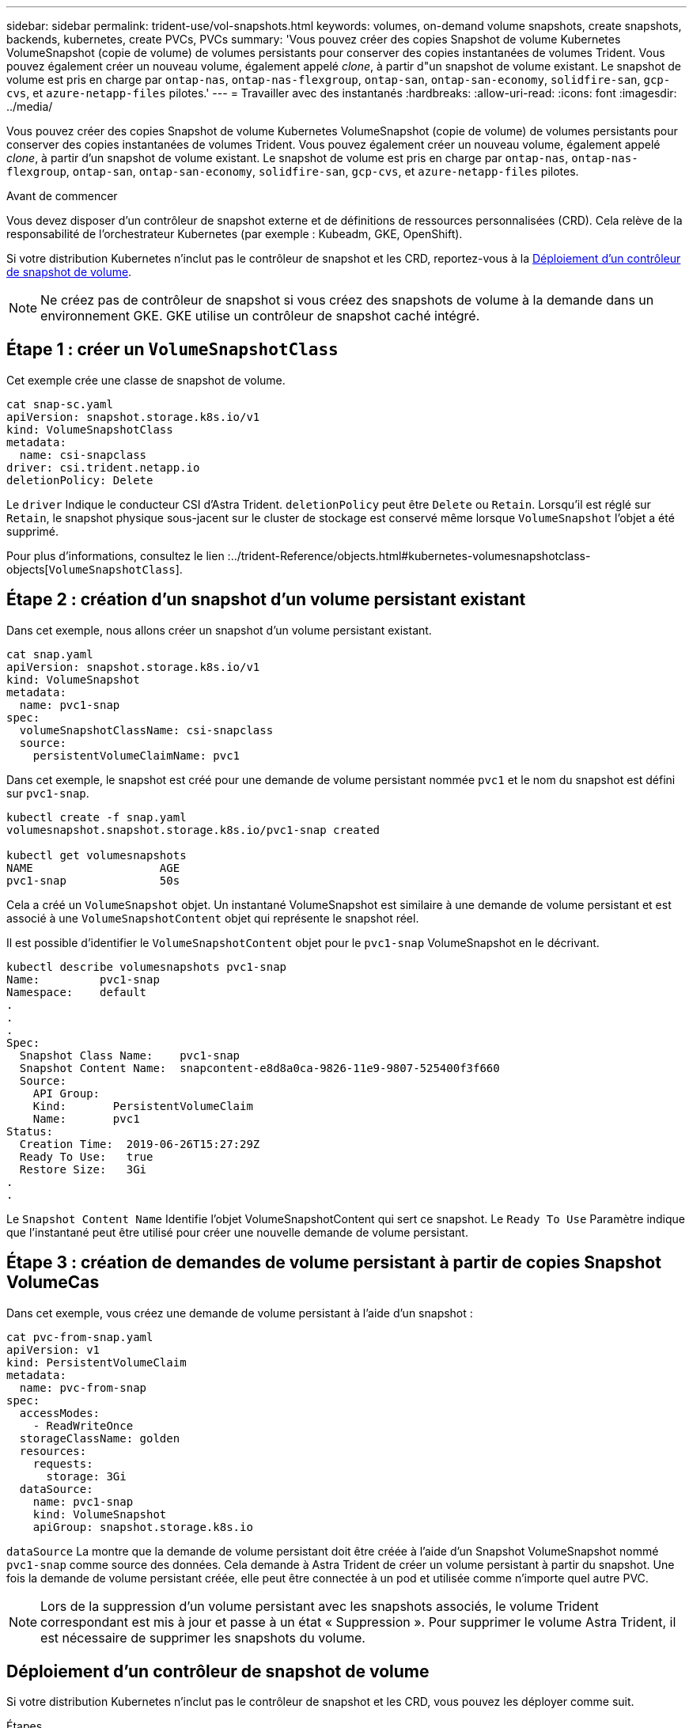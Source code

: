 ---
sidebar: sidebar 
permalink: trident-use/vol-snapshots.html 
keywords: volumes, on-demand volume snapshots, create snapshots, backends, kubernetes, create PVCs, PVCs 
summary: 'Vous pouvez créer des copies Snapshot de volume Kubernetes VolumeSnapshot (copie de volume) de volumes persistants pour conserver des copies instantanées de volumes Trident. Vous pouvez également créer un nouveau volume, également appelé _clone_, à partir d"un snapshot de volume existant. Le snapshot de volume est pris en charge par `ontap-nas`, `ontap-nas-flexgroup`, `ontap-san`, `ontap-san-economy`, `solidfire-san`, `gcp-cvs`, et `azure-netapp-files` pilotes.' 
---
= Travailler avec des instantanés
:hardbreaks:
:allow-uri-read: 
:icons: font
:imagesdir: ../media/


[role="lead"]
Vous pouvez créer des copies Snapshot de volume Kubernetes VolumeSnapshot (copie de volume) de volumes persistants pour conserver des copies instantanées de volumes Trident. Vous pouvez également créer un nouveau volume, également appelé _clone_, à partir d'un snapshot de volume existant. Le snapshot de volume est pris en charge par `ontap-nas`, `ontap-nas-flexgroup`, `ontap-san`, `ontap-san-economy`, `solidfire-san`, `gcp-cvs`, et `azure-netapp-files` pilotes.

.Avant de commencer
Vous devez disposer d'un contrôleur de snapshot externe et de définitions de ressources personnalisées (CRD). Cela relève de la responsabilité de l'orchestrateur Kubernetes (par exemple : Kubeadm, GKE, OpenShift).

Si votre distribution Kubernetes n'inclut pas le contrôleur de snapshot et les CRD, reportez-vous à la <<Déploiement d'un contrôleur de snapshot de volume>>.


NOTE: Ne créez pas de contrôleur de snapshot si vous créez des snapshots de volume à la demande dans un environnement GKE. GKE utilise un contrôleur de snapshot caché intégré.



== Étape 1 : créer un `VolumeSnapshotClass`

Cet exemple crée une classe de snapshot de volume.

[listing]
----
cat snap-sc.yaml
apiVersion: snapshot.storage.k8s.io/v1
kind: VolumeSnapshotClass
metadata:
  name: csi-snapclass
driver: csi.trident.netapp.io
deletionPolicy: Delete
----
Le `driver` Indique le conducteur CSI d'Astra Trident. `deletionPolicy` peut être `Delete` ou `Retain`. Lorsqu'il est réglé sur `Retain`, le snapshot physique sous-jacent sur le cluster de stockage est conservé même lorsque `VolumeSnapshot` l'objet a été supprimé.

Pour plus d'informations, consultez le lien :../trident-Reference/objects.html#kubernetes-volumesnapshotclass-objects[`VolumeSnapshotClass`].



== Étape 2 : création d'un snapshot d'un volume persistant existant

Dans cet exemple, nous allons créer un snapshot d'un volume persistant existant.

[listing]
----
cat snap.yaml
apiVersion: snapshot.storage.k8s.io/v1
kind: VolumeSnapshot
metadata:
  name: pvc1-snap
spec:
  volumeSnapshotClassName: csi-snapclass
  source:
    persistentVolumeClaimName: pvc1
----
Dans cet exemple, le snapshot est créé pour une demande de volume persistant nommée `pvc1` et le nom du snapshot est défini sur `pvc1-snap`.

[listing]
----
kubectl create -f snap.yaml
volumesnapshot.snapshot.storage.k8s.io/pvc1-snap created

kubectl get volumesnapshots
NAME                   AGE
pvc1-snap              50s
----
Cela a créé un `VolumeSnapshot` objet. Un instantané VolumeSnapshot est similaire à une demande de volume persistant et est associé à une `VolumeSnapshotContent` objet qui représente le snapshot réel.

Il est possible d'identifier le `VolumeSnapshotContent` objet pour le `pvc1-snap` VolumeSnapshot en le décrivant.

[listing]
----
kubectl describe volumesnapshots pvc1-snap
Name:         pvc1-snap
Namespace:    default
.
.
.
Spec:
  Snapshot Class Name:    pvc1-snap
  Snapshot Content Name:  snapcontent-e8d8a0ca-9826-11e9-9807-525400f3f660
  Source:
    API Group:
    Kind:       PersistentVolumeClaim
    Name:       pvc1
Status:
  Creation Time:  2019-06-26T15:27:29Z
  Ready To Use:   true
  Restore Size:   3Gi
.
.
----
Le `Snapshot Content Name` Identifie l'objet VolumeSnapshotContent qui sert ce snapshot. Le `Ready To Use` Paramètre indique que l'instantané peut être utilisé pour créer une nouvelle demande de volume persistant.



== Étape 3 : création de demandes de volume persistant à partir de copies Snapshot VolumeCas

Dans cet exemple, vous créez une demande de volume persistant à l'aide d'un snapshot :

[listing]
----
cat pvc-from-snap.yaml
apiVersion: v1
kind: PersistentVolumeClaim
metadata:
  name: pvc-from-snap
spec:
  accessModes:
    - ReadWriteOnce
  storageClassName: golden
  resources:
    requests:
      storage: 3Gi
  dataSource:
    name: pvc1-snap
    kind: VolumeSnapshot
    apiGroup: snapshot.storage.k8s.io
----
`dataSource` La montre que la demande de volume persistant doit être créée à l'aide d'un Snapshot VolumeSnapshot nommé `pvc1-snap` comme source des données. Cela demande à Astra Trident de créer un volume persistant à partir du snapshot. Une fois la demande de volume persistant créée, elle peut être connectée à un pod et utilisée comme n'importe quel autre PVC.


NOTE: Lors de la suppression d'un volume persistant avec les snapshots associés, le volume Trident correspondant est mis à jour et passe à un état « Suppression ». Pour supprimer le volume Astra Trident, il est nécessaire de supprimer les snapshots du volume.



== Déploiement d'un contrôleur de snapshot de volume

Si votre distribution Kubernetes n'inclut pas le contrôleur de snapshot et les CRD, vous pouvez les déployer comme suit.

.Étapes
. Création de CRD de snapshot de volume.
+
[listing]
----
cat snapshot-setup.sh
#!/bin/bash
# Create volume snapshot CRDs
kubectl apply -f https://raw.githubusercontent.com/kubernetes-csi/external-snapshotter/release-6.1/client/config/crd/snapshot.storage.k8s.io_volumesnapshotclasses.yaml
kubectl apply -f https://raw.githubusercontent.com/kubernetes-csi/external-snapshotter/release-6.1/client/config/crd/snapshot.storage.k8s.io_volumesnapshotcontents.yaml
kubectl apply -f https://raw.githubusercontent.com/kubernetes-csi/external-snapshotter/release-6.1/client/config/crd/snapshot.storage.k8s.io_volumesnapshots.yaml
----
. Créer le contrôleur snapshot dans l'espace de noms souhaité. Modifiez les manifestes YAML ci-dessous pour modifier l'espace de noms.
+
[listing]
----
kubectl apply -f https://raw.githubusercontent.com/kubernetes-csi/external-snapshotter/release-6.1/deploy/kubernetes/snapshot-controller/rbac-snapshot-controller.yaml
kubectl apply -f https://raw.githubusercontent.com/kubernetes-csi/external-snapshotter/release-6.1/deploy/kubernetes/snapshot-controller/setup-snapshot-controller.yaml
----




== Liens connexes

* link:../trident-concepts/snapshots.html["Snapshots de volume"]
* link:../trident-reference/objects.html["VolumeSnapshotClass"]

